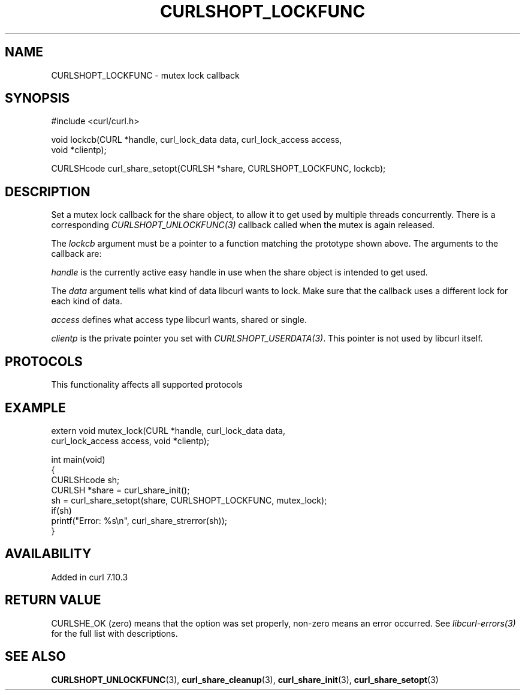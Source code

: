 .\" generated by cd2nroff 0.1 from CURLSHOPT_LOCKFUNC.md
.TH CURLSHOPT_LOCKFUNC 3 "2025-09-14" libcurl
.SH NAME
CURLSHOPT_LOCKFUNC \- mutex lock callback
.SH SYNOPSIS
.nf
#include <curl/curl.h>

void lockcb(CURL *handle, curl_lock_data data, curl_lock_access access,
            void *clientp);

CURLSHcode curl_share_setopt(CURLSH *share, CURLSHOPT_LOCKFUNC, lockcb);
.fi
.SH DESCRIPTION
Set a mutex lock callback for the share object, to allow it to get used by
multiple threads concurrently. There is a corresponding
\fICURLSHOPT_UNLOCKFUNC(3)\fP callback called when the mutex is again released.

The \fIlockcb\fP argument must be a pointer to a function matching the
prototype shown above. The arguments to the callback are:

\fIhandle\fP is the currently active easy handle in use when the share object
is intended to get used.

The \fIdata\fP argument tells what kind of data libcurl wants to lock. Make
sure that the callback uses a different lock for each kind of data.

\fIaccess\fP defines what access type libcurl wants, shared or single.

\fIclientp\fP is the private pointer you set with \fICURLSHOPT_USERDATA(3)\fP.
This pointer is not used by libcurl itself.
.SH PROTOCOLS
This functionality affects all supported protocols
.SH EXAMPLE
.nf
extern void mutex_lock(CURL *handle, curl_lock_data data,
                       curl_lock_access access, void *clientp);

int main(void)
{
  CURLSHcode sh;
  CURLSH *share = curl_share_init();
  sh = curl_share_setopt(share, CURLSHOPT_LOCKFUNC, mutex_lock);
  if(sh)
    printf("Error: %s\\n", curl_share_strerror(sh));
}
.fi
.SH AVAILABILITY
Added in curl 7.10.3
.SH RETURN VALUE
CURLSHE_OK (zero) means that the option was set properly, non\-zero means an
error occurred. See \fIlibcurl\-errors(3)\fP for the full list with
descriptions.
.SH SEE ALSO
.BR CURLSHOPT_UNLOCKFUNC (3),
.BR curl_share_cleanup (3),
.BR curl_share_init (3),
.BR curl_share_setopt (3)
